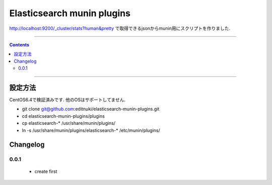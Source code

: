 Elasticsearch munin plugins
==========================================================

http://localhost:9200/_cluster/stats?human&pretty
で取得できるjsonからmunin用にスクリプトを作りました.



====

.. contents::

====

設定方法
-------
CentOS6.4で検証済みです.
他のOSはサポートしてません.

* git clone git@github.com:editnuki/elasticsearch-munin-plugins.git
* cd elasticsearch-munin-plugins/plugins
* cp elasticsearch-* /usr/share/munin/plugins/
* ln -s /usr/share/munin/plugins/elasticsearch-* /etc/munin/plugins/

Changelog
---------

0.0.1
`````

 * create first

